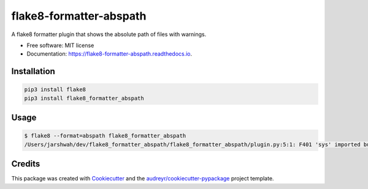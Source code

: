 ===============================
flake8-formatter-abspath
===============================


.. image:: https://img.shields.io/pypi/v/flake8_formatter_abspath.svg
        :target: https://pypi.python.org/pypi/flake8_formatter_abspath

.. image:: https://img.shields.io/travis/jarshwah/flake8_formatter_abspath.svg
        :target: https://travis-ci.org/jarshwah/flake8_formatter_abspath

.. image:: https://pyup.io/repos/github/jarshwah/flake8_formatter_abspath/shield.svg
     :target: https://pyup.io/repos/github/jarshwah/flake8_formatter_abspath/
     :alt: Updates


A flake8 formatter plugin that shows the absolute path of files with warnings.

* Free software: MIT license
* Documentation: https://flake8-formatter-abspath.readthedocs.io.

Installation
------------

.. code-block:: bash

     pip3 install flake8
     pip3 install flake8_formatter_abspath

Usage
--------

.. code-block:: bash

     $ flake8 --format=abspath flake8_formatter_abspath
     /Users/jarshwah/dev/flake8_formatter_abspath/flake8_formatter_abspath/plugin.py:5:1: F401 'sys' imported but unused

Credits
---------

This package was created with Cookiecutter_ and the `audreyr/cookiecutter-pypackage`_ project template.

.. _Cookiecutter: https://github.com/audreyr/cookiecutter
.. _`audreyr/cookiecutter-pypackage`: https://github.com/audreyr/cookiecutter-pypackage

